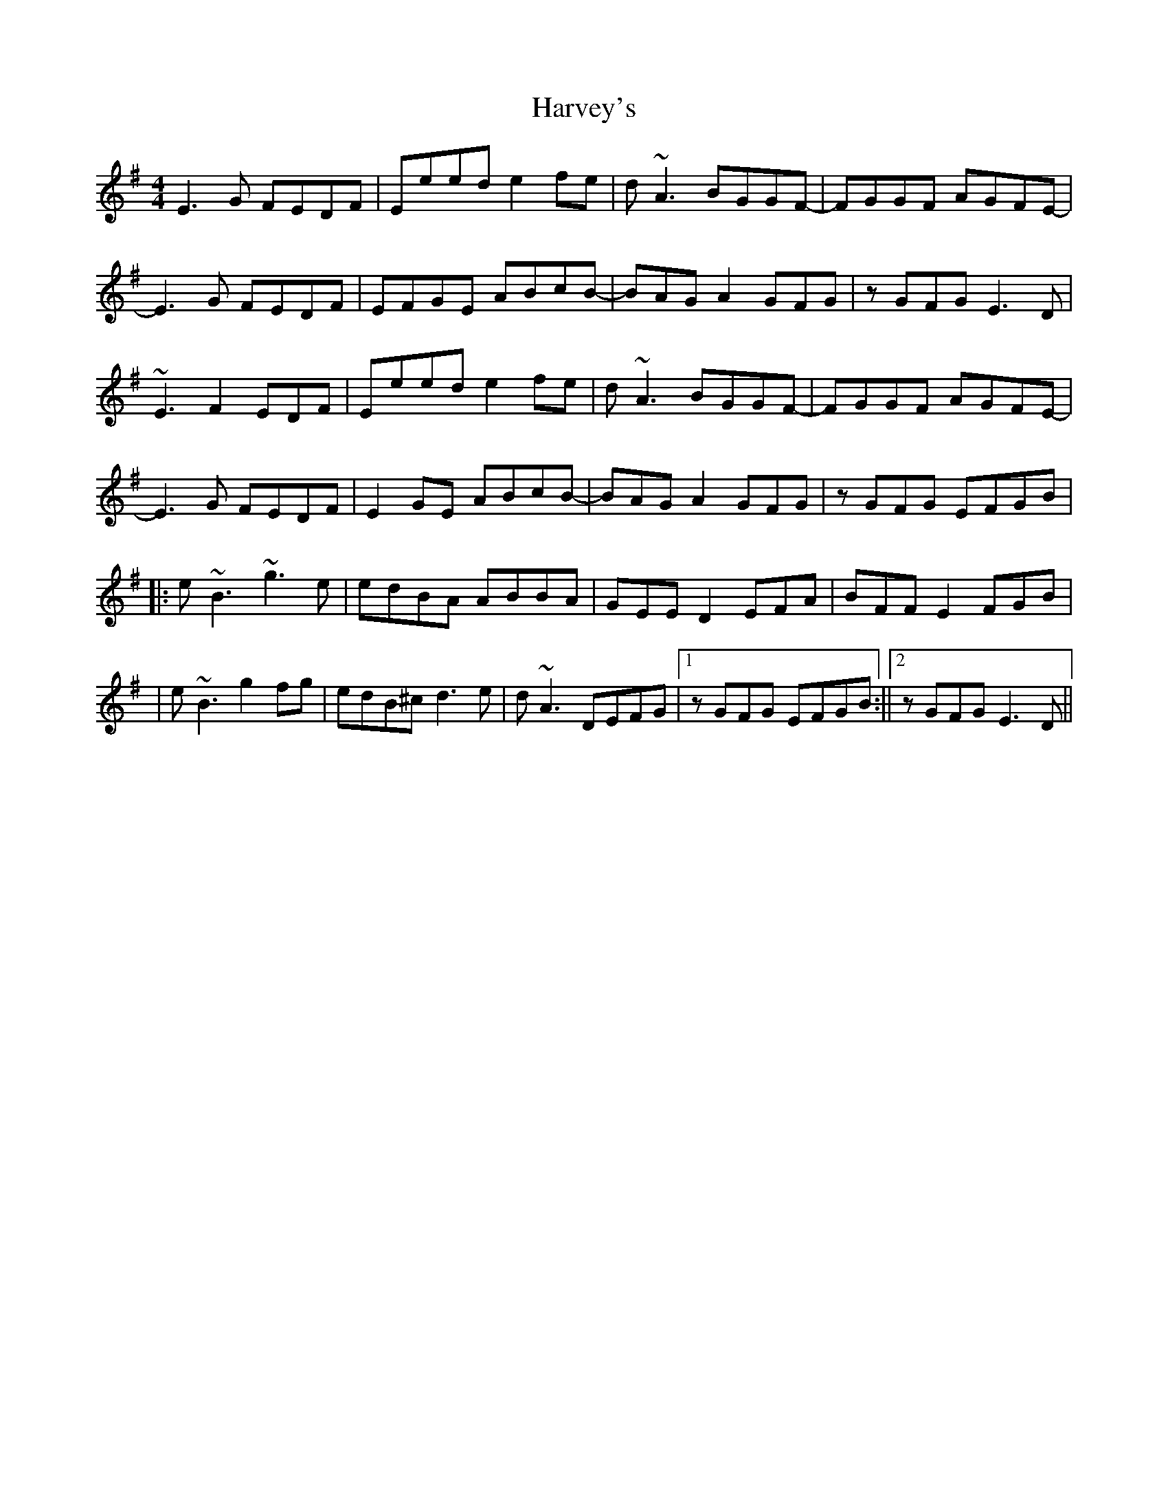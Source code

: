 X: 1
T: Harvey's
Z: Damien Rogeau
S: https://thesession.org/tunes/16113#setting30375
R: reel
M: 4/4
L: 1/8
K: Emin
E3G FEDF|Eeed e2fe|d~A3 BGGF-|FGGF AGFE-|
E3G FEDF|EFGE ABcB-|BAGA2GFG |zGFGE3D|
~E3F2EDF|Eeed e2fe|d~A3 BGGF-|FGGF AGFE-|
E3G FEDF|E2GE ABcB-|BAGA2 GFG |zGFG EFGB|
||:e~B3 ~g3e|edBA ABBA|GEED2EFA| BFFE2FGB|
|e~B3 g2fg|edB^cd3e|d~A3 DEFG|1)zGFG EFGB:||2)zGFG E3D||
